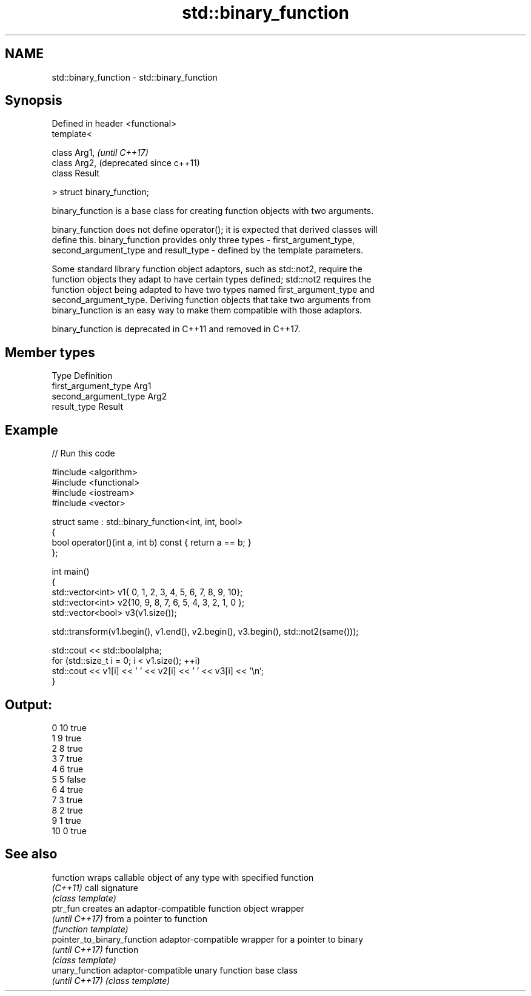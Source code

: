.TH std::binary_function 3 "2018.03.28" "http://cppreference.com" "C++ Standard Libary"
.SH NAME
std::binary_function \- std::binary_function

.SH Synopsis
   Defined in header <functional>
   template<

   class Arg1,                     \fI(until C++17)\fP
   class Arg2,                     (deprecated since c++11)
   class Result

   > struct binary_function;

   binary_function is a base class for creating function objects with two arguments.

   binary_function does not define operator(); it is expected that derived classes will
   define this. binary_function provides only three types - first_argument_type,
   second_argument_type and result_type - defined by the template parameters.

   Some standard library function object adaptors, such as std::not2, require the
   function objects they adapt to have certain types defined; std::not2 requires the
   function object being adapted to have two types named first_argument_type and
   second_argument_type. Deriving function objects that take two arguments from
   binary_function is an easy way to make them compatible with those adaptors.

   binary_function is deprecated in C++11 and removed in C++17.

.SH Member types

   Type                 Definition
   first_argument_type  Arg1
   second_argument_type Arg2
   result_type          Result

.SH Example

   
// Run this code

 #include <algorithm>
 #include <functional>
 #include <iostream>
 #include <vector>

 struct same : std::binary_function<int, int, bool>
 {
     bool operator()(int a, int b) const { return a == b; }
 };

 int main()
 {
     std::vector<int> v1{ 0, 1, 2, 3, 4, 5, 6, 7, 8, 9, 10};
     std::vector<int> v2{10, 9, 8, 7, 6, 5, 4, 3, 2, 1, 0 };
     std::vector<bool> v3(v1.size());

     std::transform(v1.begin(), v1.end(), v2.begin(), v3.begin(), std::not2(same()));

     std::cout << std::boolalpha;
     for (std::size_t i = 0; i < v1.size(); ++i)
         std::cout << v1[i] << ' ' << v2[i] << ' ' << v3[i] << '\\n';
 }

.SH Output:

 0 10 true
 1 9 true
 2 8 true
 3 7 true
 4 6 true
 5 5 false
 6 4 true
 7 3 true
 8 2 true
 9 1 true
 10 0 true

.SH See also

   function                   wraps callable object of any type with specified function
   \fI(C++11)\fP                    call signature
                              \fI(class template)\fP
   ptr_fun                    creates an adaptor-compatible function object wrapper
   \fI(until C++17)\fP              from a pointer to function
                              \fI(function template)\fP
   pointer_to_binary_function adaptor-compatible wrapper for a pointer to binary
   \fI(until C++17)\fP              function
                              \fI(class template)\fP
   unary_function             adaptor-compatible unary function base class
   \fI(until C++17)\fP              \fI(class template)\fP
